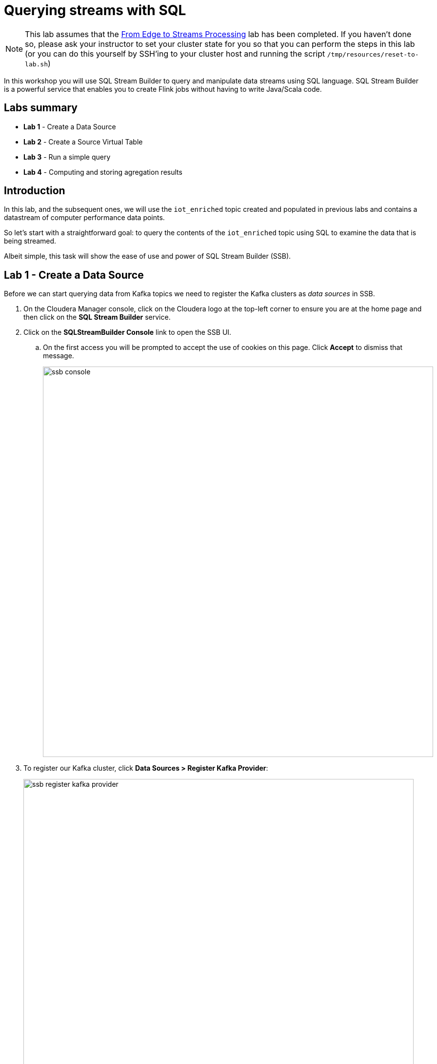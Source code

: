 = Querying streams with SQL

NOTE: This lab assumes that the link:streaming.adoc[From Edge to Streams Processing] lab has been completed. If you haven't done so, please ask your instructor to set your cluster state for you so that you can perform the steps in this lab (or you can do this yourself by SSH'ing to your cluster host and running the script `/tmp/resources/reset-to-lab.sh`)

In this workshop you will use SQL Stream Builder to query and manipulate data streams using SQL language. SQL Stream Builder is a powerful service that enables you to create Flink jobs without having to write Java/Scala code.

== Labs summary

* *Lab 1* - Create a Data Source
* *Lab 2* - Create a Source Virtual Table
* *Lab 3* - Run a simple query
* *Lab 4* - Computing and storing agregation results

== Introduction

In this lab, and the subsequent ones, we will use the `iot_enriched` topic created and populated in previous labs and contains a datastream of computer performance data points.

So let's start with a straightforward goal: to query the contents of the `iot_enriched` topic using SQL to examine the data that is being streamed.

Albeit simple, this task will show the ease of use and power of SQL Stream Builder (SSB).

[[lab_1, Lab 1]]
== Lab 1 - Create a Data Source

Before we can start querying data from Kafka topics we need to register the Kafka clusters as _data sources_ in SSB.

. On the Cloudera Manager console, click on the Cloudera logo at the top-left corner to ensure you are at the home page and then click on the *SQL Stream Builder* service.

. Click on the *SQLStreamBuilder Console* link to open the SSB UI.
.. On the first access you will be prompted to accept the use of cookies on this page. Click *Accept* to dismiss that message.
+
image::images/ssb-console.png[width=800]

. To register our Kafka cluster, click *Data Sources > Register Kafka Provider*:
+
image::images/ssb-register-kafka-provider.png[width=800]

. In the *Add Kafka Provider* window, enter the details of our Kafka cluster and click *Save changes*.
+
[source,yaml]
----
Name:                edge2ai-kafka
Brokers:             edge2ai-1.dim.local:9092
Connection protocol: PLAINTEXT
Use Schema Registry: No
----
+
image::images/ssb-add-kafka-provider.png[width=400]

[[lab_2, Lab 2]]
== Lab 2 - Create a Source Virtual Table

Now we can _map_ the `iot_enriched` topic to a _virtual table_ that we can reference in our query. _Virtual Tables_ on SSB are a way to associate a Kafka topic with a schema so that we can use that as a table in our queries. There are two types of virtual tables in SSB: _Source_ and _Sink_.

We will use a Source Virtual Table now to read from the topic. Later we will look into Sink Virtual Tables to write data to Kafka.

. To create our first Source Virtual Table, click on *Console* (on the left bar) *> Virtual Tables > Source Virtual Table > Add Source > Apache Kafka*.
+
image::images/ssb-add-source-virtual-table.png[width=800]

. On the *Kafka Source* window, enter the following information:
+
[source,yaml]
----
Virtual table name: iot_enriched_source
Kafka Cluster:      edge2ai-kafka
Topic Name:         iot_enriched
Data Format:        JSON
----
+
image::images/ssb-kafka-source.png[width=400]

. Ensure the *Schema* tab is selected. Scroll to the bottom of the tab and click *Detect Schema*. SSB will take a sample of the data flowing through the topic and will infer the schema used to parse the content. Alternatively you could also specify the schema in this tab.
+
image::images/ssb-detect-schema.png[width=400]

. If we need to manipulate the source data to fix, cleanse or convert some values, we can define transformations for the data source to perform those changes. These transformations are defined in Javascript.
+
The serialized record read from Kafka is provided to the Javascript code in the `record` variable. The last command of the transformation must return the serialized content of the modified record.
+
The data in the `iot_enriched` topic has a timestamp expressed in microseconds. Let's say we need the value in seconds. Let's write a transformation to perform that conversion for us at the source.
+
Click on the *Transformations* tab and enter the following code in the *Code* field:
+
[source,javascript]
----
// parse the JSON record
var parsedVal = JSON.parse(record);
// Convert sensor_ts from micro to milliseconds
parsedVal['sensor_ts'] = Math.round(parsedVal['sensor_ts']/1000000);
// serialize output as JSON
JSON.stringify(parsedVal);
----
+
image::images/ssb-source-transformations.png[width=400]

. Click on the *Properties* tab, enter the following value for the *Consumer Group* property and click *Save changes*.
+
[source,yaml]
----
Consumer Group: ssb-iot-1
----
+
image::images/ssb-source-properties.png[width=400]
+
NOTE: Setting the *Consumer Group* properties for a virtual table will ensure that if you stop a query and restart it later, the second query execute will continue to read the data from the point where the first query stopped, without skipping data. *However*, if _multiple queries_ use the same virtual table, setting this property will effectively distribute the data across the queries so that each record is only read by a single query. If you want to share a virtual table with multiple distinct queries, ensure that the Consumer Group property is unset.

[[lab_3, Lab 3]]
== Lab 3 - Run a simple query

We have now all that we need to run our first query in SSB. We want to simply query the raw contents of topic to ensure that the everything is working correctly before we proceed to do more complex things.

If your environment is healthy and all the steps from previous labs were completed correctly you should be able to visualize the data with the steps below.

. On the SSB UI, click on *Console* (on the left bar) *> Compose > SQL* and type the following query:
+
[source,sql]
----
select *
from iot_enriched_source
----
+
image::images/ssb-compose-sql.png[width=800]

. Set a *SQL Job Name* for your job or use the random name provided.

. Do *not* add a Sink Virtual Table.

. Click *Execute*

. Scroll to the bottom of the page and you will see the log messages generated by your query execution.
+
image::images/ssb-sql-execution.png[width=800]

. After a few seconds the SQL Console will start showing the results of the query coming from the `iot_enriched` topic.
+
The data displayed on the screen is only a sample of the data returned by the query, not the full data.
+
image::images/ssb-sql-results.png[width=800]
+
Note that the values of the column `sensor_ts` now show in seconds instead of microseconds, thanks to the transformation we created for the `iot_enriched_source` virtual table.

[[lab_4, Lab 4]]
== Lab 4 - Computing and storing agregation results

We want to start computing window aggregates for our incoming data stream and make the aggregation results available for downstream applications. SQL Stream Builder's Sink Virtual Tables give us the ability to publish/store streaming data to several different services (Kafka, AWS S3, Google GCS, Elastic Search and generic webhooks). In this lab we'll use a Kafka sink to publish the results of our aggregation to another Kafka topic.

. Let's first create a topic (`sensor6_stats`) where to publish our aggregation results:
.. Navigate to the SMM UI (*Cloudera Manager > SMM* service *>
Streams Messaging Manager Web UI*).
.. On the SMM UI, click the *Topics* tab (image:images/topics_icon.png[width=25]).
.. Click the *Add New* button.
.. Enter the following details for the topic and click *Save* when ready:
... Topic name: `sensor6_stats`
... Partitions: `10`
... Availability: `Low`
... Cleanup Policy: `delete`

. To create the Sink Virtual Table, click on *Console* (on the left bar) *> Virtual Tables > Sink Virtual Table > Add Source > Apache Kafka*.
+
image::images/ssb-add-sink-virtual-table.png[width=800]

. On the *Kafka Sink* window, enter the following information and click *Save changes*:
+
[source,yaml]
----
Virtual table name: sensor6_stats_sink
Kafka Cluster:      edge2ai-kafka
Topic Name:         sensor6_stats
----
+
image::images/ssb-kafka-sink.png[width=400]

. On the SSB UI, click on *Console* (on the left bar) *> Compose > SQL* and type the query shown below.
+
This query will compute aggregates over 30-seconds windows that slide forward every second. For a specific sensor value in the record (`sensor_6`) it computes the following aggregations for each window:
+
--
* Number of events received
* Sum of the `sensor_6` value for all the events
* Average of the `sensor_6` value across all the events
* Min and max values of the `sensor_6` field
* Number of events for which the `sensor_6` value exceeds `70`
--
+
[source,sql]
----
SELECT
  HOP_END(eventTimestamp, INTERVAL '1' SECOND, INTERVAL '30' SECOND) as windowEnd,
  count(*) as sensorCount,
  sum(sensor_6) as sensorSum,
  avg(cast(sensor_6 as float)) as sensorAverage,
  min(sensor_6) as sensorMin,
  max(sensor_6) as sensorMax,
  sum(case when sensor_6 > 70 then 1 else 0 end) as sensorGreaterThan60
FROM iot_enriched_source
GROUP BY
  HOP(eventTimestamp, INTERVAL '1' SECOND, INTERVAL '30' SECOND)
----
+
image::images/ssb-sql-aggregation.png[width=800]

. Enter `Sensor 6 stats` for the *SQL Job Name* field.

. On the *Sink Virtual Table* field, click on the *None* drop-down and select the Virtual Sink Table that you created previously (`sensor6_stats`)
+
image::images/ssb-select-sink.png[width=800]

. Click *Execute*. After a few seconds you should see the sampled output of the query in the *Results* tab.

. Scroll to the bottom of the page and you will see the log messages generated by your query execution.
+
image::images/ssb-sql-execution.png[width=800]

. After a few seconds the SQL Console will start showing the results of the query coming from the `iot_enriched` topic.
+
The data displayed on the screen is only a sample of the data returned by the query, not the full data.
+
image::images/ssb-sql-results.png[width=800]

. Check the job execution details and logs by clicking on *Console* (on the left bar) *> SQL Jobs* tab. Explore the options on this screen:
+
--
.. Click on the `Sensor 6 stats` job
.. Click on the *Details* tab to see job details.
.. Click on the *Log* tab to see log messages generated by the job execution.
--
+
image::images/ssb-job-details.png[width=800]

. Let's query the `sensor6_stats` table to examine the data that is being written to it. First we need to define a Source Virtual Table associated with the `sensor6_stats` topic.
+
--
.. Click on *Console* (on the left bar) *> Virtual Tables > Source Virtual Table > Add Source > Apache Kafka*.
.. On the *Kafka Source* window, enter the following information and click *Save changes*:
+
[source,yaml]
----
Virtual table name: sensor6_stats_source
Kafka Cluster:      edge2ai-kafka
Topic Name:         sensor6_stats
Data Format:        JSON
----
--
.. Click on *Detect Schema* and wait for the schema to be updated.
.. Click *Save changes*.

. Click on *Console* (on the left bar) to refresh the screen and clear the SQL Compose field, which may still show the running aggregation job.
+
Note that the job will continue to run in the background and you can continue to monitor it through the *Job Logs* page.

. Enter the following query in the SQL field and execute it:
+
[source,sql]
----
SELECT *
FROM sensor6_stats_source
----

. After a few seconds you should see the contents of the `sensor6_stats` topic displayed on the screen:
+
image::images/ssb-stats-results.png[width=800]
